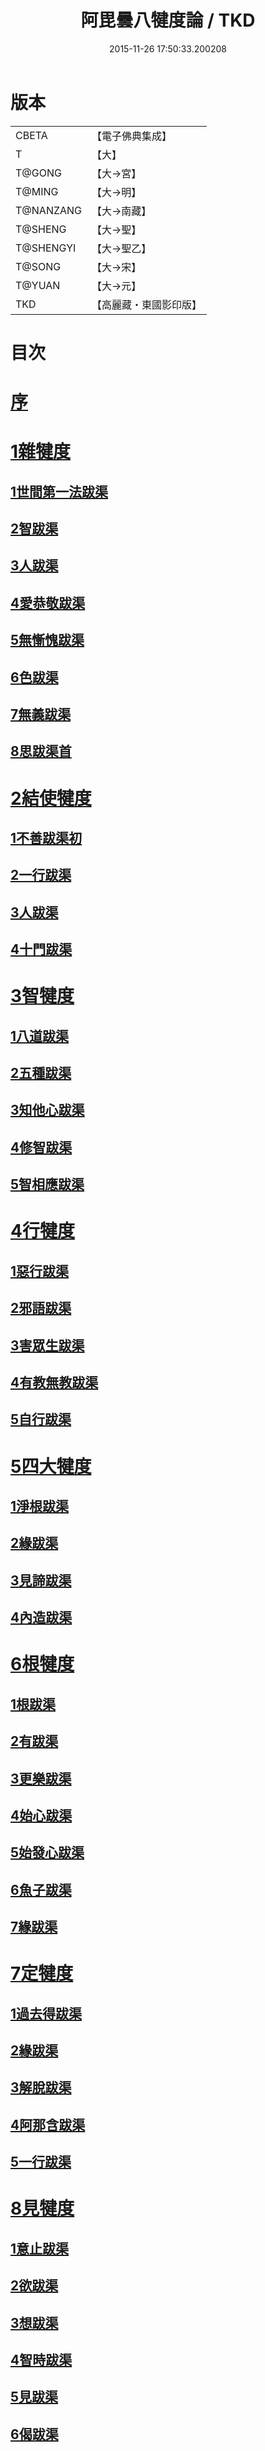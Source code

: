 #+TITLE: 阿毘曇八犍度論 / TKD
#+DATE: 2015-11-26 17:50:33.200208
* 版本
 |     CBETA|【電子佛典集成】|
 |         T|【大】     |
 |    T@GONG|【大→宮】   |
 |    T@MING|【大→明】   |
 | T@NANZANG|【大→南藏】  |
 |   T@SHENG|【大→聖】   |
 | T@SHENGYI|【大→聖乙】  |
 |    T@SONG|【大→宋】   |
 |    T@YUAN|【大→元】   |
 |       TKD|【高麗藏・東國影印版】|

* 目次
* [[file:KR6l0008_001.txt::001-0771a3][序]]
* [[file:KR6l0008_001.txt::0771b21][1雜犍度]]
** [[file:KR6l0008_001.txt::0771b24][1世間第一法跋渠]]
** [[file:KR6l0008_001.txt::0772c22][2智跋渠]]
** [[file:KR6l0008_002.txt::002-0775b20][3人跋渠]]
** [[file:KR6l0008_002.txt::0777a28][4愛恭敬跋渠]]
** [[file:KR6l0008_002.txt::0779a15][5無慚愧跋渠]]
** [[file:KR6l0008_003.txt::003-0780b16][6色跋渠]]
** [[file:KR6l0008_003.txt::0781a3][7無義跋渠]]
** [[file:KR6l0008_003.txt::0782a14][8思跋渠首]]
* [[file:KR6l0008_004.txt::004-0784c7][2結使犍度]]
** [[file:KR6l0008_004.txt::004-0784c7][1不善跋渠初]]
** [[file:KR6l0008_005.txt::005-0789b27][2一行跋渠]]
** [[file:KR6l0008_007.txt::007-0798a7][3人跋渠]]
** [[file:KR6l0008_008.txt::008-0802b6][4十門跋渠]]
* [[file:KR6l0008_009.txt::009-0812a21][3智犍度]]
** [[file:KR6l0008_009.txt::009-0812a25][1八道跋渠]]
** [[file:KR6l0008_010.txt::010-0817a25][2五種跋渠]]
** [[file:KR6l0008_010.txt::0819b25][3知他心跋渠]]
** [[file:KR6l0008_011.txt::011-0821a14][4修智跋渠]]
** [[file:KR6l0008_013.txt::013-0830c22][5智相應跋渠]]
* [[file:KR6l0008_015.txt::015-0841b7][4行犍度]]
** [[file:KR6l0008_015.txt::015-0841b7][1惡行跋渠]]
** [[file:KR6l0008_015.txt::0843b2][2邪語跋渠]]
** [[file:KR6l0008_016.txt::016-0845b11][3害眾生跋渠]]
** [[file:KR6l0008_017.txt::017-0848c11][4有教無教跋渠]]
** [[file:KR6l0008_017.txt::0852b4][5自行跋渠]]
* [[file:KR6l0008_018.txt::018-0854a11][5四大犍度]]
** [[file:KR6l0008_018.txt::018-0854a14][1淨根跋渠]]
** [[file:KR6l0008_019.txt::019-0858a7][2緣跋渠]]
** [[file:KR6l0008_020.txt::020-0862b13][3見諦跋渠]]
** [[file:KR6l0008_020.txt::0863c24][4內造跋渠]]
* [[file:KR6l0008_021.txt::021-0867a16][6根犍度]]
** [[file:KR6l0008_021.txt::021-0867a19][1根跋渠]]
** [[file:KR6l0008_021.txt::0870a5][2有跋渠]]
** [[file:KR6l0008_021.txt::0873a1][3更樂跋渠]]
** [[file:KR6l0008_022.txt::022-0874b10][4始心跋渠]]
** [[file:KR6l0008_022.txt::0876a2][5始發心跋渠]]
** [[file:KR6l0008_022.txt::0878a14][6魚子跋渠]]
** [[file:KR6l0008_023.txt::023-0879c16][7緣跋渠]]
* [[file:KR6l0008_025.txt::025-0887b7][7定犍度]]
** [[file:KR6l0008_025.txt::025-0887b10][1過去得跋渠]]
** [[file:KR6l0008_026.txt::0891c28][2緣跋渠]]
** [[file:KR6l0008_027.txt::027-0893c28][3解脫跋渠]]
** [[file:KR6l0008_027.txt::0898c3][4阿那含跋渠]]
** [[file:KR6l0008_028.txt::028-0900b16][5一行跋渠]]
* [[file:KR6l0008_029.txt::029-0905a27][8見犍度]]
** [[file:KR6l0008_029.txt::029-0905a29][1意止跋渠]]
** [[file:KR6l0008_029.txt::0908a27][2欲跋渠]]
** [[file:KR6l0008_030.txt::030-0910a27][3想跋渠]]
** [[file:KR6l0008_030.txt::0911b12][4智時跋渠]]
** [[file:KR6l0008_030.txt::0913a8][5見跋渠]]
** [[file:KR6l0008_030.txt::0914c19][6偈跋渠]]
* 卷
** [[file:KR6l0008_001.txt][阿毘曇八犍度論 1]]
** [[file:KR6l0008_002.txt][阿毘曇八犍度論 2]]
** [[file:KR6l0008_003.txt][阿毘曇八犍度論 3]]
** [[file:KR6l0008_004.txt][阿毘曇八犍度論 4]]
** [[file:KR6l0008_005.txt][阿毘曇八犍度論 5]]
** [[file:KR6l0008_006.txt][阿毘曇八犍度論 6]]
** [[file:KR6l0008_007.txt][阿毘曇八犍度論 7]]
** [[file:KR6l0008_008.txt][阿毘曇八犍度論 8]]
** [[file:KR6l0008_009.txt][阿毘曇八犍度論 9]]
** [[file:KR6l0008_010.txt][阿毘曇八犍度論 10]]
** [[file:KR6l0008_011.txt][阿毘曇八犍度論 11]]
** [[file:KR6l0008_012.txt][阿毘曇八犍度論 12]]
** [[file:KR6l0008_013.txt][阿毘曇八犍度論 13]]
** [[file:KR6l0008_014.txt][阿毘曇八犍度論 14]]
** [[file:KR6l0008_015.txt][阿毘曇八犍度論 15]]
** [[file:KR6l0008_016.txt][阿毘曇八犍度論 16]]
** [[file:KR6l0008_017.txt][阿毘曇八犍度論 17]]
** [[file:KR6l0008_018.txt][阿毘曇八犍度論 18]]
** [[file:KR6l0008_019.txt][阿毘曇八犍度論 19]]
** [[file:KR6l0008_020.txt][阿毘曇八犍度論 20]]
** [[file:KR6l0008_021.txt][阿毘曇八犍度論 21]]
** [[file:KR6l0008_022.txt][阿毘曇八犍度論 22]]
** [[file:KR6l0008_023.txt][阿毘曇八犍度論 23]]
** [[file:KR6l0008_024.txt][阿毘曇八犍度論 24]]
** [[file:KR6l0008_025.txt][阿毘曇八犍度論 25]]
** [[file:KR6l0008_026.txt][阿毘曇八犍度論 26]]
** [[file:KR6l0008_027.txt][阿毘曇八犍度論 27]]
** [[file:KR6l0008_028.txt][阿毘曇八犍度論 28]]
** [[file:KR6l0008_029.txt][阿毘曇八犍度論 29]]
** [[file:KR6l0008_030.txt][阿毘曇八犍度論 30]]
